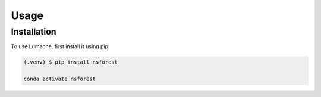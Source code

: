 Usage
=====

.. _installation:

Installation
------------

To use Lumache, first install it using pip:

.. code-block:: console

   (.venv) $ pip install nsforest

   conda activate nsforest
